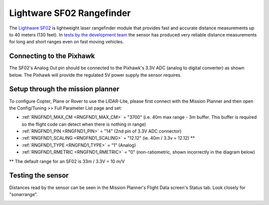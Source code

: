 .. _common-rangefinder-sf02:

==========================
Lightware SF02 Rangefinder
==========================

The `Lightware SF02 <http://documents.lightware.co.za/SF02%20-%20Laser%20Rangefinder%20Manual%20-%20Rev%2012.pdf>`__ is
lightweight laser rangefinder module that provides fast and accurate distance measurements up to 40 meters (130 feet). 
In `tests by the development team <https://diydrones.com/profiles/blogs/testing-laser-rangefinders-with-arduplane>`__
the sensor has produced very reliable distance measurements for long and
short ranges even on fast moving vehicles.


Connecting to the Pixhawk
=========================

The SF02's Analog Out pin should be connected to the Pixhawk's 3.3V ADC
(analog to digital converter) as shown below.  The Pixhawk will provide
the regulated 5V power supply the sensor requires.

.. image:: ../../../images/rangefinder_sf02_pixhawk_connections.jpg
    :target: ../_images/rangefinder_sf02_pixhawk_connections.jpg

Setup through the mission planner
=================================

To configure Copter, Plane or Rover to use the LIDAR-Lite, please first
connect with the Mission Planner and then open the Config/Tuning >> Full
Parameter List page and set:

-  :ref:`RNGFND1_MAX_CM <RNGFND1_MAX_CM>` = "3700" (i.e. 40m max range - 3m buffer.  This buffer is required so the flight code can detect when there is nothing in range)
-  :ref:`RNGFND1_PIN <RNGFND1_PIN>` = "14" (2nd pin of 3.3V ADC connector)
-  :ref:`RNGFND1_SCALING <RNGFND1_SCALING>` = "12.12" (ie. 40m / 3.3v = 12.12) **
-  :ref:`RNGFND1_TYPE <RNGFND1_TYPE>` = “1" (Analog)
-  :ref:`RNGFND1_RMETRIC <RNGFND1_RMETRIC>` = "0" (non-ratiometric, shown incorrectly in the
   diagram below)

** The default range for an SF02 is 33m / 3.3V = 10 m/V

.. image:: ../../../images/RangeFinder_SF02_MPSetup.png
    :target: ../_images/RangeFinder_SF02_MPSetup.png

Testing the sensor
==================

Distances read by the sensor can be seen in the Mission Planner's Flight
Data screen's Status tab. Look closely for "sonarrange".

.. image:: ../../../images/mp_rangefinder_lidarlite_testing.jpg
    :target: ../_images/mp_rangefinder_lidarlite_testing.jpg
